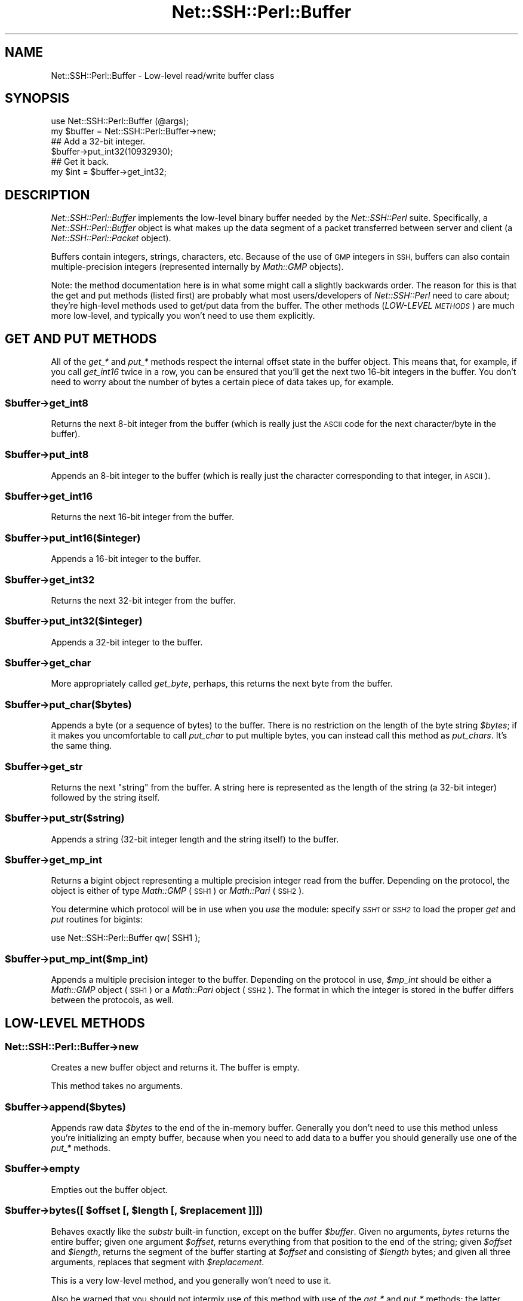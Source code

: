 .\" Automatically generated by Pod::Man 2.28 (Pod::Simple 3.28)
.\"
.\" Standard preamble:
.\" ========================================================================
.de Sp \" Vertical space (when we can't use .PP)
.if t .sp .5v
.if n .sp
..
.de Vb \" Begin verbatim text
.ft CW
.nf
.ne \\$1
..
.de Ve \" End verbatim text
.ft R
.fi
..
.\" Set up some character translations and predefined strings.  \*(-- will
.\" give an unbreakable dash, \*(PI will give pi, \*(L" will give a left
.\" double quote, and \*(R" will give a right double quote.  \*(C+ will
.\" give a nicer C++.  Capital omega is used to do unbreakable dashes and
.\" therefore won't be available.  \*(C` and \*(C' expand to `' in nroff,
.\" nothing in troff, for use with C<>.
.tr \(*W-
.ds C+ C\v'-.1v'\h'-1p'\s-2+\h'-1p'+\s0\v'.1v'\h'-1p'
.ie n \{\
.    ds -- \(*W-
.    ds PI pi
.    if (\n(.H=4u)&(1m=24u) .ds -- \(*W\h'-12u'\(*W\h'-12u'-\" diablo 10 pitch
.    if (\n(.H=4u)&(1m=20u) .ds -- \(*W\h'-12u'\(*W\h'-8u'-\"  diablo 12 pitch
.    ds L" ""
.    ds R" ""
.    ds C` ""
.    ds C' ""
'br\}
.el\{\
.    ds -- \|\(em\|
.    ds PI \(*p
.    ds L" ``
.    ds R" ''
.    ds C`
.    ds C'
'br\}
.\"
.\" Escape single quotes in literal strings from groff's Unicode transform.
.ie \n(.g .ds Aq \(aq
.el       .ds Aq '
.\"
.\" If the F register is turned on, we'll generate index entries on stderr for
.\" titles (.TH), headers (.SH), subsections (.SS), items (.Ip), and index
.\" entries marked with X<> in POD.  Of course, you'll have to process the
.\" output yourself in some meaningful fashion.
.\"
.\" Avoid warning from groff about undefined register 'F'.
.de IX
..
.nr rF 0
.if \n(.g .if rF .nr rF 1
.if (\n(rF:(\n(.g==0)) \{
.    if \nF \{
.        de IX
.        tm Index:\\$1\t\\n%\t"\\$2"
..
.        if !\nF==2 \{
.            nr % 0
.            nr F 2
.        \}
.    \}
.\}
.rr rF
.\" ========================================================================
.\"
.IX Title "Net::SSH::Perl::Buffer 3"
.TH Net::SSH::Perl::Buffer 3 "2015-09-12" "perl v5.20.2" "User Contributed Perl Documentation"
.\" For nroff, turn off justification.  Always turn off hyphenation; it makes
.\" way too many mistakes in technical documents.
.if n .ad l
.nh
.SH "NAME"
Net::SSH::Perl::Buffer \- Low\-level read/write buffer class
.SH "SYNOPSIS"
.IX Header "SYNOPSIS"
.Vb 2
\&    use Net::SSH::Perl::Buffer (@args);
\&    my $buffer = Net::SSH::Perl::Buffer\->new;
\&
\&    ## Add a 32\-bit integer.
\&    $buffer\->put_int32(10932930);
\&
\&    ## Get it back.
\&    my $int = $buffer\->get_int32;
.Ve
.SH "DESCRIPTION"
.IX Header "DESCRIPTION"
\&\fINet::SSH::Perl::Buffer\fR implements the low-level binary
buffer needed by the \fINet::SSH::Perl\fR suite. Specifically,
a \fINet::SSH::Perl::Buffer\fR object is what makes up the
data segment of a packet transferred between server and
client (a \fINet::SSH::Perl::Packet\fR object).
.PP
Buffers contain integers, strings, characters, etc. Because
of the use of \s-1GMP\s0 integers in \s-1SSH,\s0 buffers can also contain
multiple-precision integers (represented internally by
\&\fIMath::GMP\fR objects).
.PP
Note: the method documentation here is in what some might
call a slightly backwards order. The reason for this is that
the get and put methods (listed first) are probably what
most users/developers of \fINet::SSH::Perl\fR need to care
about; they're high-level methods used to get/put data
from the buffer. The other methods (\fILOW-LEVEL \s-1METHODS\s0\fR)
are much more low-level, and typically you won't need to
use them explicitly.
.SH "GET AND PUT METHODS"
.IX Header "GET AND PUT METHODS"
All of the \fIget_*\fR and \fIput_*\fR methods respect the
internal offset state in the buffer object. This means
that, for example, if you call \fIget_int16\fR twice in a
row, you can be ensured that you'll get the next two
16\-bit integers in the buffer. You don't need to worry
about the number of bytes a certain piece of data takes
up, for example.
.ie n .SS "$buffer\->get_int8"
.el .SS "\f(CW$buffer\fP\->get_int8"
.IX Subsection "$buffer->get_int8"
Returns the next 8\-bit integer from the buffer (which
is really just the \s-1ASCII\s0 code for the next character/byte
in the buffer).
.ie n .SS "$buffer\->put_int8"
.el .SS "\f(CW$buffer\fP\->put_int8"
.IX Subsection "$buffer->put_int8"
Appends an 8\-bit integer to the buffer (which is really
just the character corresponding to that integer, in
\&\s-1ASCII\s0).
.ie n .SS "$buffer\->get_int16"
.el .SS "\f(CW$buffer\fP\->get_int16"
.IX Subsection "$buffer->get_int16"
Returns the next 16\-bit integer from the buffer.
.ie n .SS "$buffer\->put_int16($integer)"
.el .SS "\f(CW$buffer\fP\->put_int16($integer)"
.IX Subsection "$buffer->put_int16($integer)"
Appends a 16\-bit integer to the buffer.
.ie n .SS "$buffer\->get_int32"
.el .SS "\f(CW$buffer\fP\->get_int32"
.IX Subsection "$buffer->get_int32"
Returns the next 32\-bit integer from the buffer.
.ie n .SS "$buffer\->put_int32($integer)"
.el .SS "\f(CW$buffer\fP\->put_int32($integer)"
.IX Subsection "$buffer->put_int32($integer)"
Appends a 32\-bit integer to the buffer.
.ie n .SS "$buffer\->get_char"
.el .SS "\f(CW$buffer\fP\->get_char"
.IX Subsection "$buffer->get_char"
More appropriately called \fIget_byte\fR, perhaps, this
returns the next byte from the buffer.
.ie n .SS "$buffer\->put_char($bytes)"
.el .SS "\f(CW$buffer\fP\->put_char($bytes)"
.IX Subsection "$buffer->put_char($bytes)"
Appends a byte (or a sequence of bytes) to the buffer.
There is no restriction on the length of the byte
string \fI\f(CI$bytes\fI\fR; if it makes you uncomfortable to call
\&\fIput_char\fR to put multiple bytes, you can instead
call this method as \fIput_chars\fR. It's the same thing.
.ie n .SS "$buffer\->get_str"
.el .SS "\f(CW$buffer\fP\->get_str"
.IX Subsection "$buffer->get_str"
Returns the next \*(L"string\*(R" from the buffer. A string here
is represented as the length of the string (a 32\-bit
integer) followed by the string itself.
.ie n .SS "$buffer\->put_str($string)"
.el .SS "\f(CW$buffer\fP\->put_str($string)"
.IX Subsection "$buffer->put_str($string)"
Appends a string (32\-bit integer length and the string
itself) to the buffer.
.ie n .SS "$buffer\->get_mp_int"
.el .SS "\f(CW$buffer\fP\->get_mp_int"
.IX Subsection "$buffer->get_mp_int"
Returns a bigint object representing a multiple precision
integer read from the buffer. Depending on the protocol,
the object is either of type \fIMath::GMP\fR (\s-1SSH1\s0) or
\&\fIMath::Pari\fR (\s-1SSH2\s0).
.PP
You determine which protocol will be in use when you
\&\fIuse\fR the module: specify \fI\s-1SSH1\s0\fR or \fI\s-1SSH2\s0\fR to load
the proper \fIget\fR and \fIput\fR routines for bigints:
.PP
.Vb 1
\&    use Net::SSH::Perl::Buffer qw( SSH1 );
.Ve
.ie n .SS "$buffer\->put_mp_int($mp_int)"
.el .SS "\f(CW$buffer\fP\->put_mp_int($mp_int)"
.IX Subsection "$buffer->put_mp_int($mp_int)"
Appends a multiple precision integer to the buffer.
Depending on the protocol in use, \fI\f(CI$mp_int\fI\fR should
be either a \fIMath::GMP\fR object (\s-1SSH1\s0) or a \fIMath::Pari\fR
object (\s-1SSH2\s0). The format in which the integer is
stored in the buffer differs between the protocols,
as well.
.SH "LOW-LEVEL METHODS"
.IX Header "LOW-LEVEL METHODS"
.SS "Net::SSH::Perl::Buffer\->new"
.IX Subsection "Net::SSH::Perl::Buffer->new"
Creates a new buffer object and returns it. The buffer is
empty.
.PP
This method takes no arguments.
.ie n .SS "$buffer\->append($bytes)"
.el .SS "\f(CW$buffer\fP\->append($bytes)"
.IX Subsection "$buffer->append($bytes)"
Appends raw data \fI\f(CI$bytes\fI\fR to the end of the in-memory
buffer. Generally you don't need to use this method
unless you're initializing an empty buffer, because
when you need to add data to a buffer you should
generally use one of the \fIput_*\fR methods.
.ie n .SS "$buffer\->empty"
.el .SS "\f(CW$buffer\fP\->empty"
.IX Subsection "$buffer->empty"
Empties out the buffer object.
.ie n .SS "$buffer\->bytes([ $offset [, $length [, $replacement ]]])"
.el .SS "\f(CW$buffer\fP\->bytes([ \f(CW$offset\fP [, \f(CW$length\fP [, \f(CW$replacement\fP ]]])"
.IX Subsection "$buffer->bytes([ $offset [, $length [, $replacement ]]])"
Behaves exactly like the \fIsubstr\fR built-in function,
except on the buffer \fI\f(CI$buffer\fI\fR. Given no arguments,
\&\fIbytes\fR returns the entire buffer; given one argument
\&\fI\f(CI$offset\fI\fR, returns everything from that position to
the end of the string; given \fI\f(CI$offset\fI\fR and \fI\f(CI$length\fI\fR,
returns the segment of the buffer starting at \fI\f(CI$offset\fI\fR
and consisting of \fI\f(CI$length\fI\fR bytes; and given all three
arguments, replaces that segment with \fI\f(CI$replacement\fI\fR.
.PP
This is a very low-level method, and you generally
won't need to use it.
.PP
Also be warned that you should not intermix use of this
method with use of the \fIget_*\fR and \fIput_*\fR methods;
the latter classes of methods maintain internal state
of the buffer offset where arguments will be gotten from
and put, respectively. The \fIbytes\fR method gives no
thought to this internal offset state.
.ie n .SS "$buffer\->length"
.el .SS "\f(CW$buffer\fP\->length"
.IX Subsection "$buffer->length"
Returns the length of the buffer object.
.ie n .SS "$buffer\->offset"
.el .SS "\f(CW$buffer\fP\->offset"
.IX Subsection "$buffer->offset"
Returns the internal offset state.
.PP
If you insist on intermixing calls to \fIbytes\fR with calls
to the \fIget_*\fR and \fIput_*\fR methods, you'll probably
want to use this method to get some status on that
internal offset.
.ie n .SS "$buffer\->dump"
.el .SS "\f(CW$buffer\fP\->dump"
.IX Subsection "$buffer->dump"
Returns a hex dump of the buffer.
.ie n .SS "$buffer\->insert_padding"
.el .SS "\f(CW$buffer\fP\->insert_padding"
.IX Subsection "$buffer->insert_padding"
A helper method: pads out the buffer so that the length
of the transferred packet will be evenly divisible by
8, which is a requirement of the \s-1SSH\s0 protocol.
.SH "AUTHOR & COPYRIGHTS"
.IX Header "AUTHOR & COPYRIGHTS"
Please see the Net::SSH::Perl manpage for author, copyright,
and license information.
